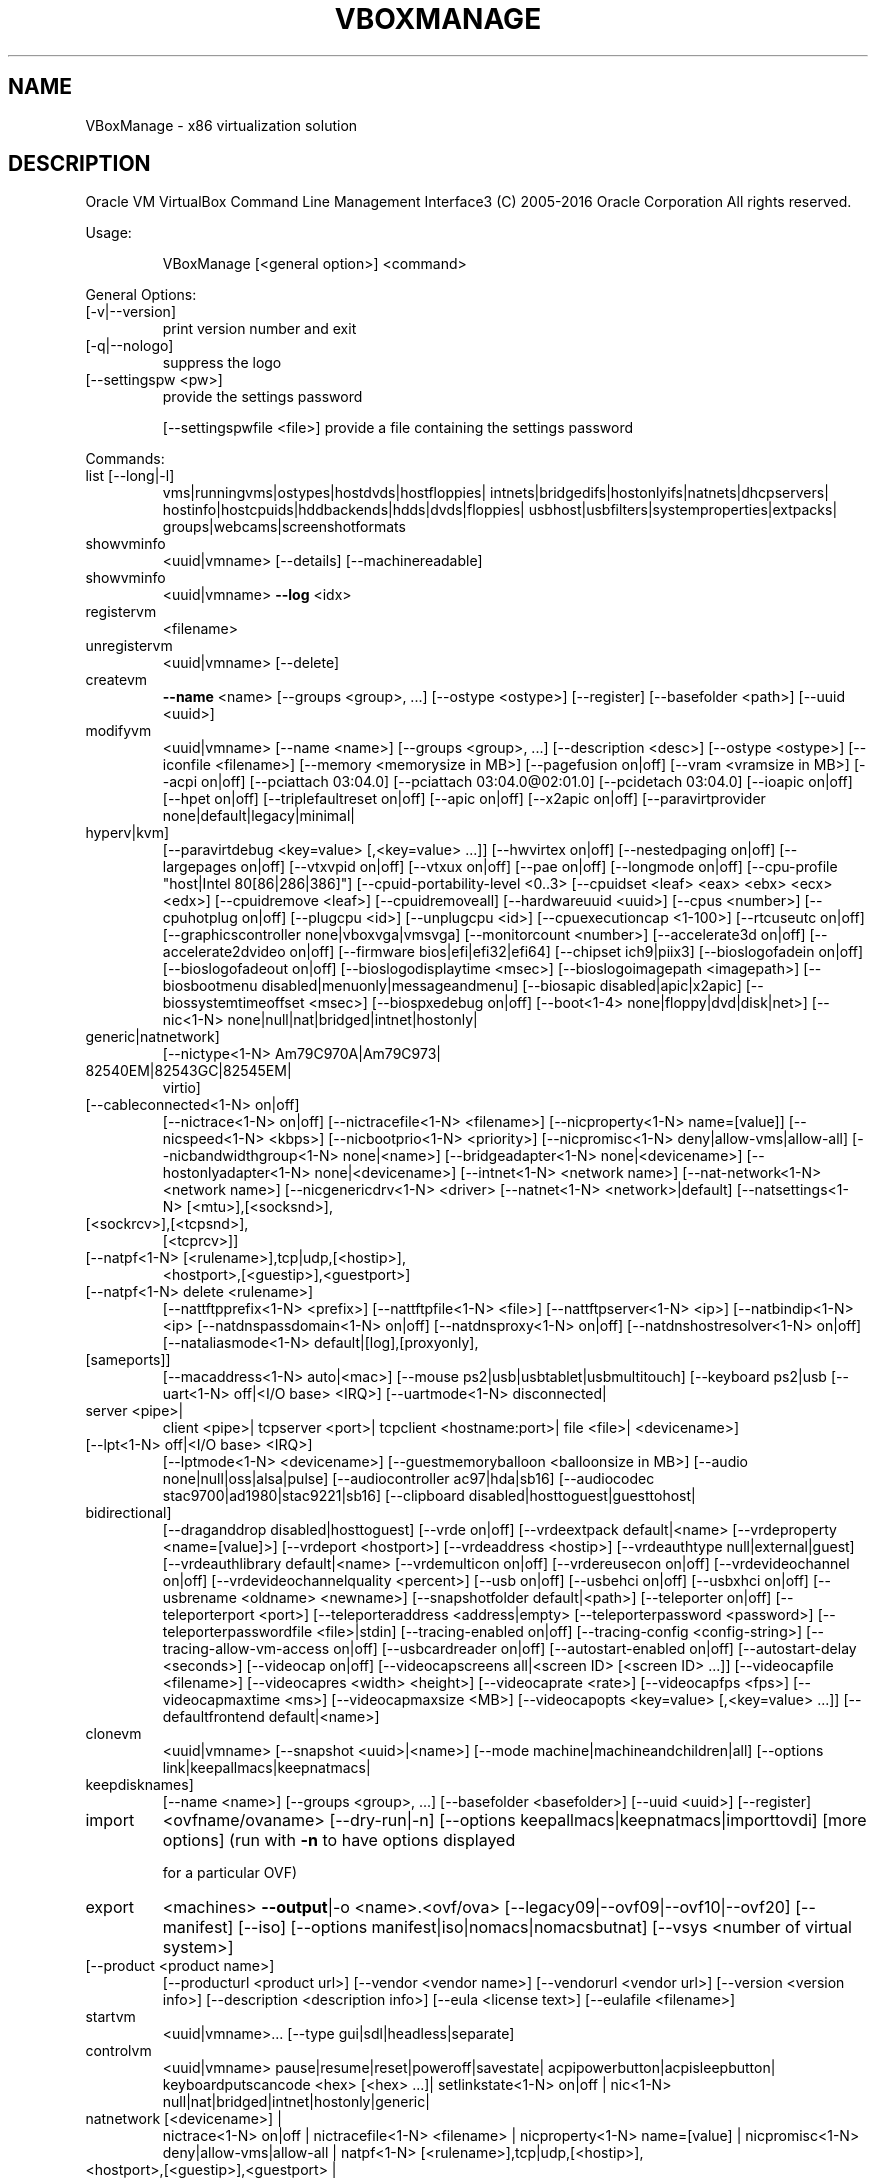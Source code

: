 .\" DO NOT MODIFY THIS FILE!  It was generated by help2man 1.47.3.
.TH VBOXMANAGE "1" "June 2016" "VBoxManage" "User Commands"
.SH NAME
VBoxManage \- x86 virtualization solution
.SH DESCRIPTION
Oracle VM VirtualBox Command Line Management Interface3
(C) 2005\-2016 Oracle Corporation
All rights reserved.
.PP
Usage:
.IP
VBoxManage [<general option>] <command>
.PP
General Options:
.TP
[\-v|\-\-version]
print version number and exit
.TP
[\-q|\-\-nologo]
suppress the logo
.TP
[\-\-settingspw <pw>]
provide the settings password
.IP
[\-\-settingspwfile <file>] provide a file containing the settings password
.PP
Commands:
.TP
list [\-\-long|\-l]
vms|runningvms|ostypes|hostdvds|hostfloppies|
intnets|bridgedifs|hostonlyifs|natnets|dhcpservers|
hostinfo|hostcpuids|hddbackends|hdds|dvds|floppies|
usbhost|usbfilters|systemproperties|extpacks|
groups|webcams|screenshotformats
.TP
showvminfo
<uuid|vmname> [\-\-details]
[\-\-machinereadable]
.TP
showvminfo
<uuid|vmname> \fB\-\-log\fR <idx>
.TP
registervm
<filename>
.TP
unregistervm
<uuid|vmname> [\-\-delete]
.TP
createvm
\fB\-\-name\fR <name>
[\-\-groups <group>, ...]
[\-\-ostype <ostype>]
[\-\-register]
[\-\-basefolder <path>]
[\-\-uuid <uuid>]
.TP
modifyvm
<uuid|vmname>
[\-\-name <name>]
[\-\-groups <group>, ...]
[\-\-description <desc>]
[\-\-ostype <ostype>]
[\-\-iconfile <filename>]
[\-\-memory <memorysize in MB>]
[\-\-pagefusion on|off]
[\-\-vram <vramsize in MB>]
[\-\-acpi on|off]
[\-\-pciattach 03:04.0]
[\-\-pciattach 03:04.0@02:01.0]
[\-\-pcidetach 03:04.0]
[\-\-ioapic on|off]
[\-\-hpet on|off]
[\-\-triplefaultreset on|off]
[\-\-apic on|off]
[\-\-x2apic on|off]
[\-\-paravirtprovider none|default|legacy|minimal|
.TP
hyperv|kvm]
[\-\-paravirtdebug <key=value> [,<key=value> ...]]
[\-\-hwvirtex on|off]
[\-\-nestedpaging on|off]
[\-\-largepages on|off]
[\-\-vtxvpid on|off]
[\-\-vtxux on|off]
[\-\-pae on|off]
[\-\-longmode on|off]
[\-\-cpu\-profile "host|Intel 80[86|286|386]"]
[\-\-cpuid\-portability\-level <0..3>
[\-\-cpuidset <leaf> <eax> <ebx> <ecx> <edx>]
[\-\-cpuidremove <leaf>]
[\-\-cpuidremoveall]
[\-\-hardwareuuid <uuid>]
[\-\-cpus <number>]
[\-\-cpuhotplug on|off]
[\-\-plugcpu <id>]
[\-\-unplugcpu <id>]
[\-\-cpuexecutioncap <1\-100>]
[\-\-rtcuseutc on|off]
[\-\-graphicscontroller none|vboxvga|vmsvga]
[\-\-monitorcount <number>]
[\-\-accelerate3d on|off]
[\-\-accelerate2dvideo on|off]
[\-\-firmware bios|efi|efi32|efi64]
[\-\-chipset ich9|piix3]
[\-\-bioslogofadein on|off]
[\-\-bioslogofadeout on|off]
[\-\-bioslogodisplaytime <msec>]
[\-\-bioslogoimagepath <imagepath>]
[\-\-biosbootmenu disabled|menuonly|messageandmenu]
[\-\-biosapic disabled|apic|x2apic]
[\-\-biossystemtimeoffset <msec>]
[\-\-biospxedebug on|off]
[\-\-boot<1\-4> none|floppy|dvd|disk|net>]
[\-\-nic<1\-N> none|null|nat|bridged|intnet|hostonly|
.TP
generic|natnetwork]
[\-\-nictype<1\-N> Am79C970A|Am79C973|
.TP
82540EM|82543GC|82545EM|
virtio]
.TP
[\-\-cableconnected<1\-N> on|off]
[\-\-nictrace<1\-N> on|off]
[\-\-nictracefile<1\-N> <filename>]
[\-\-nicproperty<1\-N> name=[value]]
[\-\-nicspeed<1\-N> <kbps>]
[\-\-nicbootprio<1\-N> <priority>]
[\-\-nicpromisc<1\-N> deny|allow\-vms|allow\-all]
[\-\-nicbandwidthgroup<1\-N> none|<name>]
[\-\-bridgeadapter<1\-N> none|<devicename>]
[\-\-hostonlyadapter<1\-N> none|<devicename>]
[\-\-intnet<1\-N> <network name>]
[\-\-nat\-network<1\-N> <network name>]
[\-\-nicgenericdrv<1\-N> <driver>
[\-\-natnet<1\-N> <network>|default]
[\-\-natsettings<1\-N> [<mtu>],[<socksnd>],
.TP
[<sockrcv>],[<tcpsnd>],
[<tcprcv>]]
.TP
[\-\-natpf<1\-N> [<rulename>],tcp|udp,[<hostip>],
<hostport>,[<guestip>],<guestport>]
.TP
[\-\-natpf<1\-N> delete <rulename>]
[\-\-nattftpprefix<1\-N> <prefix>]
[\-\-nattftpfile<1\-N> <file>]
[\-\-nattftpserver<1\-N> <ip>]
[\-\-natbindip<1\-N> <ip>
[\-\-natdnspassdomain<1\-N> on|off]
[\-\-natdnsproxy<1\-N> on|off]
[\-\-natdnshostresolver<1\-N> on|off]
[\-\-nataliasmode<1\-N> default|[log],[proxyonly],
.TP
[sameports]]
[\-\-macaddress<1\-N> auto|<mac>]
[\-\-mouse ps2|usb|usbtablet|usbmultitouch]
[\-\-keyboard ps2|usb
[\-\-uart<1\-N> off|<I/O base> <IRQ>]
[\-\-uartmode<1\-N> disconnected|
.TP
server <pipe>|
client <pipe>|
tcpserver <port>|
tcpclient <hostname:port>|
file <file>|
<devicename>]
.TP
[\-\-lpt<1\-N> off|<I/O base> <IRQ>]
[\-\-lptmode<1\-N> <devicename>]
[\-\-guestmemoryballoon <balloonsize in MB>]
[\-\-audio none|null|oss|alsa|pulse]
[\-\-audiocontroller ac97|hda|sb16]
[\-\-audiocodec stac9700|ad1980|stac9221|sb16]
[\-\-clipboard disabled|hosttoguest|guesttohost|
.TP
bidirectional]
[\-\-draganddrop disabled|hosttoguest]
[\-\-vrde on|off]
[\-\-vrdeextpack default|<name>
[\-\-vrdeproperty <name=[value]>]
[\-\-vrdeport <hostport>]
[\-\-vrdeaddress <hostip>]
[\-\-vrdeauthtype null|external|guest]
[\-\-vrdeauthlibrary default|<name>
[\-\-vrdemulticon on|off]
[\-\-vrdereusecon on|off]
[\-\-vrdevideochannel on|off]
[\-\-vrdevideochannelquality <percent>]
[\-\-usb on|off]
[\-\-usbehci on|off]
[\-\-usbxhci on|off]
[\-\-usbrename <oldname> <newname>]
[\-\-snapshotfolder default|<path>]
[\-\-teleporter on|off]
[\-\-teleporterport <port>]
[\-\-teleporteraddress <address|empty>
[\-\-teleporterpassword <password>]
[\-\-teleporterpasswordfile <file>|stdin]
[\-\-tracing\-enabled on|off]
[\-\-tracing\-config <config\-string>]
[\-\-tracing\-allow\-vm\-access on|off]
[\-\-usbcardreader on|off]
[\-\-autostart\-enabled on|off]
[\-\-autostart\-delay <seconds>]
[\-\-videocap on|off]
[\-\-videocapscreens all|<screen ID> [<screen ID> ...]]
[\-\-videocapfile <filename>]
[\-\-videocapres <width> <height>]
[\-\-videocaprate <rate>]
[\-\-videocapfps <fps>]
[\-\-videocapmaxtime <ms>]
[\-\-videocapmaxsize <MB>]
[\-\-videocapopts <key=value> [,<key=value> ...]]
[\-\-defaultfrontend default|<name>]
.TP
clonevm
<uuid|vmname>
[\-\-snapshot <uuid>|<name>]
[\-\-mode machine|machineandchildren|all]
[\-\-options link|keepallmacs|keepnatmacs|
.TP
keepdisknames]
[\-\-name <name>]
[\-\-groups <group>, ...]
[\-\-basefolder <basefolder>]
[\-\-uuid <uuid>]
[\-\-register]
.TP
import
<ovfname/ovaname>
[\-\-dry\-run|\-n]
[\-\-options keepallmacs|keepnatmacs|importtovdi]
[more options]
(run with \fB\-n\fR to have options displayed
.IP
for a particular OVF)
.TP
export
<machines> \fB\-\-output\fR|\-o <name>.<ovf/ova>
[\-\-legacy09|\-\-ovf09|\-\-ovf10|\-\-ovf20]
[\-\-manifest]
[\-\-iso]
[\-\-options manifest|iso|nomacs|nomacsbutnat]
[\-\-vsys <number of virtual system>]
.TP
[\-\-product <product name>]
[\-\-producturl <product url>]
[\-\-vendor <vendor name>]
[\-\-vendorurl <vendor url>]
[\-\-version <version info>]
[\-\-description <description info>]
[\-\-eula <license text>]
[\-\-eulafile <filename>]
.TP
startvm
<uuid|vmname>...
[\-\-type gui|sdl|headless|separate]
.TP
controlvm
<uuid|vmname>
pause|resume|reset|poweroff|savestate|
acpipowerbutton|acpisleepbutton|
keyboardputscancode <hex> [<hex> ...]|
setlinkstate<1\-N> on|off |
nic<1\-N> null|nat|bridged|intnet|hostonly|generic|
.TP
natnetwork [<devicename>] |
nictrace<1\-N> on|off |
nictracefile<1\-N> <filename> |
nicproperty<1\-N> name=[value] |
nicpromisc<1\-N> deny|allow\-vms|allow\-all |
natpf<1\-N> [<rulename>],tcp|udp,[<hostip>],
.TP
<hostport>,[<guestip>],<guestport> |
natpf<1\-N> delete <rulename> |
guestmemoryballoon <balloonsize in MB> |
usbattach <uuid>|<address>
.TP
[\-\-capturefile <filename>] |
usbdetach <uuid>|<address> |
clipboard disabled|hosttoguest|guesttohost|
.TP
bidirectional |
draganddrop disabled|hosttoguest |
vrde on|off |
vrdeport <port> |
vrdeproperty <name=[value]> |
vrdevideochannelquality <percent> |
setvideomodehint <xres> <yres> <bpp>
.TP
[[<display>] [<enabled:yes|no> |
[<xorigin> <yorigin>]]] |
.TP
screenshotpng <file> [display] |
videocap on|off |
videocapscreens all|none|<screen>,[<screen>...] |
videocapfile <file>
videocapres <width>x<height>
videocaprate <rate>
videocapfps <fps>
videocapmaxtime <ms>
videocapmaxsize <MB>
setcredentials <username>
.TP
\fB\-\-passwordfile\fR <file> | <password>
<domain>
[\-\-allowlocallogon <yes|no>] |
.TP
teleport \fB\-\-host\fR <name> \fB\-\-port\fR <port>
[\-\-maxdowntime <msec>]
[\-\-passwordfile <file> |
.TP
\fB\-\-password\fR <password>] |
plugcpu <id> |
unplugcpu <id> |
cpuexecutioncap <1\-100>
webcam <attach [path [settings]]> | <detach [path]> | <list>
addencpassword <id>
.TP
<password file>|\-
[\-\-removeonsuspend <yes|no>]
.TP
removeencpassword <id>
removeallencpasswords
.TP
discardstate
<uuid|vmname>
.TP
adoptstate
<uuid|vmname> <state_file>
.TP
snapshot
<uuid|vmname>
take <name> [\-\-description <desc>] [\-\-live]
.TP
[\-\-uniquename Number,Timestamp,Space,Force] |
delete <uuid|snapname> |
restore <uuid|snapname> |
restorecurrent |
edit <uuid|snapname>|\-\-current
.TP
[\-\-name <name>]
[\-\-description <desc>] |
.TP
list [\-\-details|\-\-machinereadable]
showvminfo <uuid|snapname>
.TP
closemedium
[disk|dvd|floppy] <uuid|filename>
[\-\-delete]
.TP
storageattach
<uuid|vmname>
\fB\-\-storagectl\fR <name>
[\-\-port <number>]
[\-\-device <number>]
[\-\-type dvddrive|hdd|fdd]
[\-\-medium none|emptydrive|additions|
.TP
<uuid|filename>|host:<drive>|iscsi]
[\-\-mtype normal|writethrough|immutable|shareable|
.TP
readonly|multiattach]
[\-\-comment <text>]
[\-\-setuuid <uuid>]
[\-\-setparentuuid <uuid>]
[\-\-passthrough on|off]
[\-\-tempeject on|off]
[\-\-nonrotational on|off]
[\-\-discard on|off]
[\-\-hotpluggable on|off]
[\-\-bandwidthgroup <name>]
[\-\-forceunmount]
[\-\-server <name>|<ip>]
[\-\-target <target>]
[\-\-tport <port>]
[\-\-lun <lun>]
[\-\-encodedlun <lun>]
[\-\-username <username>]
[\-\-password <password>]
[\-\-initiator <initiator>]
[\-\-intnet]
.TP
storagectl
<uuid|vmname>
\fB\-\-name\fR <name>
[\-\-add ide|sata|scsi|floppy|sas|pcie]
[\-\-controller LSILogic|LSILogicSAS|BusLogic|
.TP
IntelAHCI|PIIX3|PIIX4|ICH6|I82078|NVMe]
[\-\-portcount <1\-n>]
[\-\-hostiocache on|off]
[\-\-bootable on|off]
[\-\-rename <name>]
[\-\-remove]
.TP
bandwidthctl
<uuid|vmname>
add <name> \fB\-\-type\fR disk|network
.TP
\fB\-\-limit\fR <megabytes per second>[k|m|g|K|M|G] |
set <name>
.TP
\fB\-\-limit\fR <megabytes per second>[k|m|g|K|M|G] |
remove <name> |
list [\-\-machinereadable]
(limit units: k=kilobit, m=megabit, g=gigabit,
.IP
K=kilobyte, M=megabyte, G=gigabyte)
.TP
showmediuminfo
[disk|dvd|floppy] <uuid|filename>
.TP
createmedium
[disk|dvd|floppy] \fB\-\-filename\fR <filename>
[\-\-size <megabytes>|\-\-sizebyte <bytes>]
[\-\-diffparent <uuid>|<filename>
[\-\-format VDI|VMDK|VHD] (default: VDI)
[\-\-variant Standard,Fixed,Split2G,Stream,ESX]
.TP
modifymedium
[disk|dvd|floppy] <uuid|filename>
[\-\-type normal|writethrough|immutable|shareable|
.TP
readonly|multiattach]
[\-\-autoreset on|off]
[\-\-property <name=[value]>]
[\-\-compact]
[\-\-resize <megabytes>|\-\-resizebyte <bytes>]
[\-\-move <full path to a new location>]
.TP
clonemedium
[disk|dvd|floppy] <uuid|inputfile> <uuid|outputfile>
[\-\-format VDI|VMDK|VHD|RAW|<other>]
[\-\-variant Standard,Fixed,Split2G,Stream,ESX]
[\-\-existing]
.TP
mediumproperty
[disk|dvd|floppy] set <uuid|filename>
<property> <value>
.TP
[disk|dvd|floppy] get <uuid|filename>
<property>
.TP
[disk|dvd|floppy] delete <uuid|filename>
<property>
.TP
encryptmedium
<uuid|filename>
[\-\-newpassword <file>|\-]
[\-\-oldpassword <file>|\-]
[\-\-cipher <cipher identifier>]
[\-\-newpasswordid <password identifier>]
.TP
checkmediumpwd
<uuid|filename>
<pwd file>|\-
.TP
convertfromraw
<filename> <outputfile>
[\-\-format VDI|VMDK|VHD]
[\-\-variant Standard,Fixed,Split2G,Stream,ESX]
[\-\-uuid <uuid>]
.TP
convertfromraw
stdin <outputfile> <bytes>
[\-\-format VDI|VMDK|VHD]
[\-\-variant Standard,Fixed,Split2G,Stream,ESX]
[\-\-uuid <uuid>]
.TP
getextradata
global|<uuid|vmname>
<key>|enumerate
.TP
setextradata
global|<uuid|vmname>
<key>
[<value>] (no value deletes key)
.TP
setproperty
machinefolder default|<folder> |
hwvirtexclusive on|off |
vrdeauthlibrary default|<library> |
websrvauthlibrary default|null|<library> |
vrdeextpack null|<library> |
autostartdbpath null|<folder> |
loghistorycount <value>
defaultfrontend default|<name>
logginglevel <log setting>
.TP
usbfilter
add <index,0\-N>
\fB\-\-target\fR <uuid|vmname>|global
\fB\-\-name\fR <string>
\fB\-\-action\fR ignore|hold (global filters only)
[\-\-active yes|no] (yes)
[\-\-vendorid <XXXX>] (null)
[\-\-productid <XXXX>] (null)
[\-\-revision <IIFF>] (null)
[\-\-manufacturer <string>] (null)
[\-\-product <string>] (null)
[\-\-remote yes|no] (null, VM filters only)
[\-\-serialnumber <string>] (null)
[\-\-maskedinterfaces <XXXXXXXX>]
.TP
usbfilter
modify <index,0\-N>
\fB\-\-target\fR <uuid|vmname>|global
[\-\-name <string>]
[\-\-action ignore|hold] (global filters only)
[\-\-active yes|no]
[\-\-vendorid <XXXX>|""]
[\-\-productid <XXXX>|""]
[\-\-revision <IIFF>|""]
[\-\-manufacturer <string>|""]
[\-\-product <string>|""]
[\-\-remote yes|no] (null, VM filters only)
[\-\-serialnumber <string>|""]
[\-\-maskedinterfaces <XXXXXXXX>]
.TP
usbfilter
remove <index,0\-N>
\fB\-\-target\fR <uuid|vmname>|global
.TP
sharedfolder
add <uuid|vmname>
\fB\-\-name\fR <name> \fB\-\-hostpath\fR <hostpath>
[\-\-transient] [\-\-readonly] [\-\-automount]
.TP
sharedfolder
remove <uuid|vmname>
\fB\-\-name\fR <name> [\-\-transient]
.TP
guestproperty
get <uuid|vmname>
<property> [\-\-verbose]
.TP
guestproperty
set <uuid|vmname>
<property> [<value> [\-\-flags <flags>]]
.TP
guestproperty
delete|unset <uuid|vmname>
<property>
.TP
guestproperty
enumerate <uuid|vmname>
[\-\-patterns <patterns>]
.TP
guestproperty
wait <uuid|vmname> <patterns>
[\-\-timeout <msec>] [\-\-fail\-on\-timeout]
.TP
guestcontrol
<uuid|vmname> [\-\-verbose|\-v] [\-\-quiet|\-q]
.TP
[\-\-username <name>] [\-\-domain <domain>]
[\-\-passwordfile <file> | \fB\-\-password\fR <password>]
.TP
run [common\-options]
[\-\-exe <path to executable>] [\-\-timeout <msec>]
[\-E|\-\-putenv <NAME>[=<VALUE>]] [\-\-unquoted\-args]
[\-\-ignore\-operhaned\-processes] [\-\-no\-profile]
[\-\-no\-wait\-stdout|\-\-wait\-stdout]
[\-\-no\-wait\-stderr|\-\-wait\-stderr]
[\-\-dos2unix] [\-\-unix2dos]
\fB\-\-\fR <program/arg0> [argument1] ... [argumentN]]
.TP
start [common\-options]
[\-\-exe <path to executable>] [\-\-timeout <msec>]
[\-E|\-\-putenv <NAME>[=<VALUE>]] [\-\-unquoted\-args]
[\-\-ignore\-operhaned\-processes] [\-\-no\-profile]
\fB\-\-\fR <program/arg0> [argument1] ... [argumentN]]
.TP
copyfrom [common\-options]
[\-\-dryrun] [\-\-follow] [\-R|\-\-recursive]
<guest\-src0> [guest\-src1 [...]] <host\-dst>
.TP
copyfrom [common\-options]
[\-\-dryrun] [\-\-follow] [\-R|\-\-recursive]
[\-\-target\-directory <host\-dst\-dir>]
<guest\-src0> [guest\-src1 [...]]
.TP
copyto [common\-options]
[\-\-dryrun] [\-\-follow] [\-R|\-\-recursive]
<host\-src0> [host\-src1 [...]] <guest\-dst>
.TP
copyto [common\-options]
[\-\-dryrun] [\-\-follow] [\-R|\-\-recursive]
[\-\-target\-directory <guest\-dst>]
<host\-src0> [host\-src1 [...]]
.TP
mkdir|createdir[ectory] [common\-options]
[\-\-parents] [\-\-mode <mode>]
<guest directory> [...]
.TP
rmdir|removedir[ectory] [common\-options]
[\-R|\-\-recursive]
<guest directory> [...]
.TP
removefile|rm [common\-options] [\-f|\-\-force]
<guest file> [...]
.TP
mv|move|ren[ame] [common\-options]
<source> [source1 [...]] <dest>
.TP
mktemp|createtemp[orary] [common\-options]
[\-\-secure] [\-\-mode <mode>] [\-\-tmpdir <directory>]
<template>
.TP
stat [common\-options]
<file> [...]
.TP
guestcontrol
<uuid|vmname> [\-\-verbose|\-v] [\-\-quiet|\-q]
.IP
list <all|sessions|processes|files> [common\-opts]
.TP
closeprocess [common\-options]
<   \fB\-\-session\-id\fR <ID>
.TP
| \fB\-\-session\-name\fR <name or pattern>
<PID1> [PID1 [...]]
.TP
closesession [common\-options]
<  \fB\-\-all\fR | \fB\-\-session\-id\fR <ID>
.IP
| \fB\-\-session\-name\fR <name or pattern> >
.TP
updatega|updateguestadditions|updateadditions
[\-\-source <guest additions .ISO>]
[\-\-wait\-start] [common\-options]
[\-\- [<argument1>] ... [<argumentN>]]
.IP
watch [common\-options]
.TP
debugvm
<uuid|vmname>
dumpvmcore \fB\-\-filename\fR <name> |
dumpgueststack [\-\-cpu <id>]
info <item> [args] |
injectnmi |
log [\-\-release|\-\-debug] <settings> ...|
logdest [\-\-release|\-\-debug] <settings> ...|
logflags [\-\-release|\-\-debug] <settings> ...|
osdetect |
osinfo |
osdmesg [\-\-lines|\-n <N>] |
getregisters [\-\-cpu <id>] <reg>|all ... |
setregisters [\-\-cpu <id>] <reg>=<value> ... |
show [\-\-human\-readable|\-\-sh\-export|\-\-sh\-eval|
.TP
\fB\-\-cmd\-set]\fR
<logdbg\-settings|logrel\-settings>
[[opt] what ...] |
.TP
statistics [\-\-reset] [\-\-pattern <pattern>]
[\-\-descriptions]
.TP
metrics
list [*|host|<vmname> [<metric_list>]]
.IP
(comma\-separated)
.TP
metrics
setup
[\-\-period <seconds>] (default: 1)
[\-\-samples <count>] (default: 1)
[\-\-list]
[*|host|<vmname> [<metric_list>]]
.TP
metrics
query [*|host|<vmname> [<metric_list>]]
.TP
metrics
enable
[\-\-list]
[*|host|<vmname> [<metric_list>]]
.TP
metrics
disable
[\-\-list]
[*|host|<vmname> [<metric_list>]]
.TP
metrics
collect
[\-\-period <seconds>] (default: 1)
[\-\-samples <count>] (default: 1)
[\-\-list]
[\-\-detach]
[*|host|<vmname> [<metric_list>]]
.TP
natnetwork
add \fB\-\-netname\fR <name>
\fB\-\-network\fR <network>
[\-\-enable|\-\-disable]
[\-\-dhcp on|off]
[\-\-port\-forward\-4 <rule>]
[\-\-loopback\-4 <rule>]
[\-\-ipv6 on|off]
[\-\-port\-forward\-6 <rule>]
[\-\-loopback\-6 <rule>]
.TP
natnetwork
remove \fB\-\-netname\fR <name>
.TP
natnetwork
modify \fB\-\-netname\fR <name>
[\-\-network <network>]
[\-\-enable|\-\-disable]
[\-\-dhcp on|off]
[\-\-port\-forward\-4 <rule>]
[\-\-loopback\-4 <rule>]
[\-\-ipv6 on|off]
[\-\-port\-forward\-6 <rule>]
[\-\-loopback\-6 <rule>]
.TP
natnetwork
start \fB\-\-netname\fR <name>
.TP
natnetwork
stop \fB\-\-netname\fR <name>
.TP
natnetwork
list [<pattern>]
.TP
hostonlyif
ipconfig <name>
[\-\-dhcp |
\fB\-\-ip\fR<ipv4> [\-\-netmask<ipv4> (def: 255.255.255.0)] |
\fB\-\-ipv6\fR<ipv6> [\-\-netmasklengthv6<length> (def: 64)]]
create |
remove <name>
.TP
dhcpserver
add|modify \fB\-\-netname\fR <network_name> |
.TP
\fB\-\-ifname\fR <hostonly_if_name>
[\-\-ip <ip_address>
\fB\-\-netmask\fR <network_mask>
\fB\-\-lowerip\fR <lower_ip>
\fB\-\-upperip\fR <upper_ip>]
[\-\-enable | \fB\-\-disable]\fR
.TP
dhcpserver
remove \fB\-\-netname\fR <network_name> |
.IP
\fB\-\-ifname\fR <hostonly_if_name>
.TP
usbdevsource
add <source name>
\fB\-\-backend\fR <backend>
\fB\-\-address\fR <address>
.TP
usbdevsource
remove <source name>
.IP
Introspection and guest debugging:
VBoxManage debugvm <uuid|vmname> dumpvmcore [\-\-filename=name]
VBoxManage debugvm <uuid|vmname> dumpgueststack [\-\-cpu=id]
VBoxManage debugvm <uuid|vmname> info <item> [args...]
VBoxManage debugvm <uuid|vmname> injectnmi
VBoxManage debugvm <uuid|vmname> log [[\-\-release] | [\-\-debug]]
.IP
[group\-settings...]
.IP
VBoxManage debugvm <uuid|vmname> logdest [[\-\-release] | [\-\-debug]]
.IP
[destinations...]
.IP
VBoxManage debugvm <uuid|vmname> logflags [[\-\-release] | [\-\-debug]] [flags...]
VBoxManage debugvm <uuid|vmname> osdetect
VBoxManage debugvm <uuid|vmname> osinfo
VBoxManage debugvm <uuid|vmname> osdmesg [\-\-lines=lines]
VBoxManage debugvm <uuid|vmname> getregisters [\-\-cpu=id] [reg\-set.reg\-name...]
VBoxManage debugvm <uuid|vmname> setregisters [\-\-cpu=id]
.IP
[reg\-set.reg\-name=value...]
.IP
VBoxManage debugvm <uuid|vmname> show [[\-\-human\-readable] | [\-\-sh\-export] |
.IP
[\-\-sh\-eval] | [\-\-cmd\-set]] [settings\-item...]
.IP
VBoxManage debugvm <uuid|vmname> statistics [\-\-reset] [\-\-descriptions]
.IP
[\-\-pattern=pattern]
.IP
Extension package management:
.IP
VBoxManage extpack install [\-\-replace] <tarball>
VBoxManage extpack uninstall [\-\-force] <name>
VBoxManage extpack cleanup

